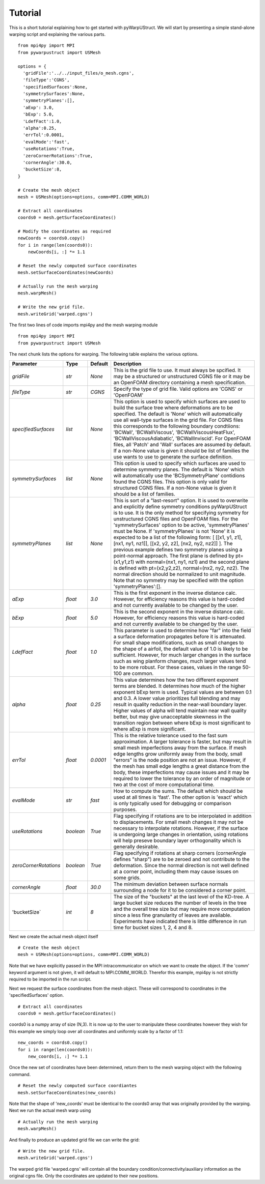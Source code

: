 .. _tutorial:

Tutorial
========

This is a short tutorial explaining how to get started with
pyWarpUStruct. We will start by presenting a simple stand-alone
warping script and explaining the various parts. ::

  from mpi4py import MPI
  from pywarpustruct import USMesh

  options = {
    'gridFile':'../../input_files/o_mesh.cgns',
    'fileType':'CGNS',
    'specifiedSurfaces':None,
    'symmetrySurfaces':None,
    'symmetryPlanes':[],
    'aExp': 3.0,
    'bExp': 5.0,
    'LdefFact':1.0,
    'alpha':0.25,
    'errTol':0.0001,
    'evalMode':'fast',
    'useRotations':True,
    'zeroCornerRotations':True,
    'cornerAngle':30.0,
    'bucketSize':8,
  }

  # Create the mesh object
  mesh = USMesh(options=options, comm=MPI.COMM_WORLD)

  # Extract all coordinates
  coords0 = mesh.getSurfaceCoordinates()

  # Modify the coordinates as required
  newCoords = coords0.copy()
  for i in range(len(coords0)):
      newCoords[i, :] *= 1.1

  # Reset the newly computed surface coordinates
  mesh.setSurfaceCoordinates(newCoords)

  # Actually run the mesh warping
  mesh.warpMesh()

  # Write the new grid file.
  mesh.writeGrid('warped.cgns')

The first two lines of code imports mpi4py and the mesh warping module ::

  from mpi4py import MPI
  from pywarpustruct import USMesh

The next chunk lists the options for warping. The following table
explains the various options.


======================================  ==========  ===========================================   ================================================================================================================================================================================
Parameter                                  Type       Default                                       Description
======================================  ==========  ===========================================   ================================================================================================================================================================================
`gridFile`                              `str`       `None`                                        This is the grid file to use. It must always be spcified. It may be a structured or
                                                                                                  unstructured CGNS file or it may be an OpenFOAM directory containing a mesh specification.

`fileType`                              `str`       `CGNS`                                        Specify the type of grid file. Valid options are 'CGNS' or 'OpenFOAM'

`specifiedSurfaces`                     `list`      `None`                                        This option is used to specify which surfaces are used to build the surface tree where 
                                                                                                  deformations are to be specified. The default is 'None' which will automatically use all wall-type surfaces
                                                                                                  in the grid file. For CGNS files this corresponds to the following boundary condtiions:
                                                                                                  'BCWall', 'BCWallViscous', 'BCWallViscousHeatFlux', 'BCWallViscousAdiabatic', 'BCWallInviscid'.
                                                                                                  For OpenFOAM files, all 'Patch' and 'Wall' surfaces are assumed by default. If a non-None value
												  is given it should be list of families the use wants to use to generate the surface definition. 

`symmetrySurfaces`                      `list`      `None`                                        This option is used to specify which surfaces are used to determine symmetry planes. The default
                                                                                                  is 'None' which will automatically use the 'BCSymmetryPlane' contidions found the CGNS files. 
                                                                                                  This option is only valid for structured CGNS files. If a non-None value is given it should be 
												  a list of families. 

`symmetryPlanes`                        `list`      `None`                                        This is sort of a "last-resort" option. It is used to overwrite and explicitly define symmetry conditions
                                                                                                  pyWarpUStruct is to use. It is the only method for specifying symmetry for unstructured CGNS files and OpenFOAM files. 
												  For the 'symmetrySurfaces' option to be active, 'symmetryPlanes' must be None. If 'symmetryPlanes' is not 'None' it
												  is expected to be a list of the following form: [ [[x1, y1, z1], [nx1, ny1, nz1]], [[x2, y2, z2], [nx2, ny2, nz2]] ]. 
												  The previous example defines two symmetry planes using a point-normal approach. The first plane is defined by pt=(x1,y1,z1) with 
												  normal=(nx1, ny1, nz1) and the second plane is defined with pt=(x2,y2,z2), normal=(nx2, ny2, nz2). The normal direction should be 
												  normalized to unit magnitude. Note that no symmetry may be specified with the option 'symmetryPlanes':[]. 

`aExp`                                  `float`     `3.0`                                         This is the first exponent in the inverse distance calc. However, for efficiency reasons this value is 
                                                                                                  hard-coded and not currently available to be changed by the user. 

`bExp`                                  `float`     `5.0`                                         This is the second exponent in the inverse distance calc. However, for efficiency reasons this value is 
                                                                                                  hard-coded and not currently available to be changed by the user. 

`LdefFact`                              `float`     `1.0`                                         This parameter is used to determine how "far" into the field a surface deformation propagates before it is attenuated. 
                                                                                                  For small shape modifications, such as small changes to the shape of a airfoil, the default value of 1.0 is likely to be
												  sufficient. However, for much larger changes in the surface such as wing planform changes, much larger values tend to be more
												  robust. For these cases, values in the range 50-100 are common. 

`alpha`                                 `float`     `0.25`                                        This value determines how the two different exponent terms are blended. It determines how much of the higher exponent bExp
                                                                                                  term is used. Typical values are between 0.1 and 0.3. A lower value 
                                                                                                  prioritizes full blending and may result in quality reduction in the near-wall boundary layer. Higher values of alpha will 
												  tend maintain near wall quality better, but may give unacceptable skewness in the transition region between where bExp is most
												  significant to where aExp is more significant. 

`errTol`                                `float`     `0.0001`                                      This is the relative tolerance used to the fast sum approximation. A larger tolerance is faster, but may result in small 
                                                                                                  mesh imperfections away from the surface. If mesh edge lengths grow uniformly away from the body, small "errors" is the node 
												  position are not an issue. However, if the mesh has small edge lengths a great distance from the body, these imperfections may cause
												  issues and it may be required to lower the tolerance by an order of magnitude or two at the cost of more computational time. 

`evalMode`                              `str`       `fast`                                        How to compute the sums. The default which should be used at all times is 'fast'. The other option is 'exact' which is only 
                                                                                                  typically used for debugging or comparison purposes. 

`useRotations`                          `boolean`   `True`                                        Flag specifying if rotations are to be interpolated in addition to displacements. For small mesh changes it may not be necessary to
                                                                                                  interpolate rotations. However, if the surface is undergoing large changes in orientation, using rotations will help preseve 
												  boundary layer orthogonality which is generally desirable. 

`zeroCornerRotations`                   `boolean`   `True`                                        Flag specifying if rotations at sharp corners (cornerAngle defines "sharp") are to be zeroed and not contribute to the deformation. 
                                                                                                  Since the normal direction is not well defined at a corner point, including them may cause issues on some grids. 

`cornerAngle`                           `float`     `30.0`                                        The minimum deviation between surface normals surrounding a node for it to be considered a corner point. 

'bucketSize`                            `int`       `8`                                           The size of the "buckets" at the last level of the KD-tree. A large bucket size reduces the number of levels in the tree and the 
                                                                                                  overall tree size but may require more computation since a less fine granularity of leaves are available. Experiments have indicated 
												  there is little difference in run time for bucket sizes 1, 2, 4 and 8. 

======================================  ==========  ===========================================   ================================================================================================================================================================================

Next we create the actual mesh object itself ::

 # Create the mesh object
 mesh = USMesh(options=options, comm=MPI.COMM_WORLD)

Note that we have explicitly passed in the MPI intracommunicator on
which we want to create the object. If the 'comm' keyword argument is
not given, it will default to MPI.COMM_WORLD. Therefor this example,
mpi4py is not strictly required to be imported in the run script.

Next we request the surface coordinates from the mesh object. These
will correspond to coordinates in the 'specifiedSurfaces' option. ::

  # Extract all coordinates
  coords0 = mesh.getSurfaceCoordinates()

coords0 is a numpy array of size (N,3). It is now up to the user to
manipulate these coordinates however they wish for this example we
simply loop over all coordinates and uniformly scale by a factor of 1.1::

  new_coords = coords0.copy()
  for i in range(len(coords0)):
      new_coords[i, :] *= 1.1

Once the new set of coordinates have been determined, return them to
the mesh warping object with the following command. ::

  # Reset the newly computed surface coordiantes
  mesh.setSurfaceCoordinates(new_coords)

Note that the shape of 'new_coords' must be identical to the coords0
array that was originally provided by the warping. Next we run the
actual mesh warp using ::

  # Actually run the mesh warping
  mesh.warpMesh()

And finally to produce an updated grid file we can write the grid::

  # Write the new grid file.
  mesh.writeGrid('warped.cgns')

The warped grid file 'warped.cgns' will contain all the boundary
condition/connectivity/auxiliary information as the original cgns
file. Only the coordinates are updated to their new positions. 

